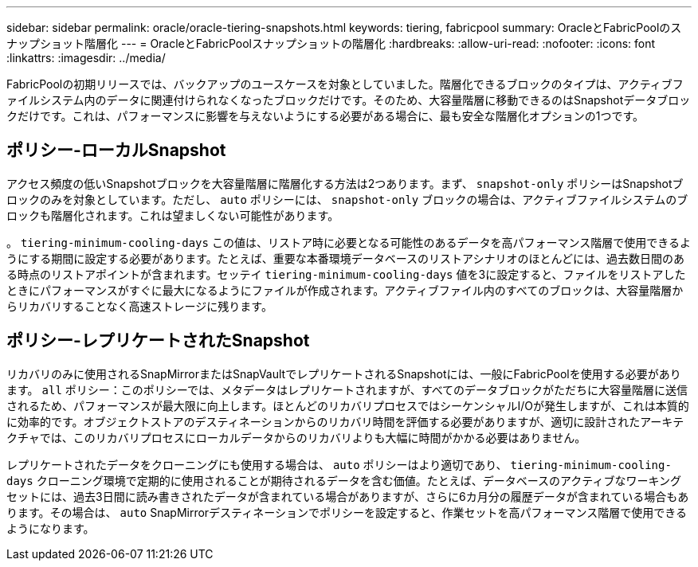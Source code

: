 ---
sidebar: sidebar 
permalink: oracle/oracle-tiering-snapshots.html 
keywords: tiering, fabricpool 
summary: OracleとFabricPoolのスナップショット階層化 
---
= OracleとFabricPoolスナップショットの階層化
:hardbreaks:
:allow-uri-read: 
:nofooter: 
:icons: font
:linkattrs: 
:imagesdir: ../media/


[role="lead"]
FabricPoolの初期リリースでは、バックアップのユースケースを対象としていました。階層化できるブロックのタイプは、アクティブファイルシステム内のデータに関連付けられなくなったブロックだけです。そのため、大容量階層に移動できるのはSnapshotデータブロックだけです。これは、パフォーマンスに影響を与えないようにする必要がある場合に、最も安全な階層化オプションの1つです。



== ポリシー-ローカルSnapshot

アクセス頻度の低いSnapshotブロックを大容量階層に階層化する方法は2つあります。まず、 `snapshot-only` ポリシーはSnapshotブロックのみを対象としています。ただし、 `auto` ポリシーには、 `snapshot-only` ブロックの場合は、アクティブファイルシステムのブロックも階層化されます。これは望ましくない可能性があります。

。 `tiering-minimum-cooling-days` この値は、リストア時に必要となる可能性のあるデータを高パフォーマンス階層で使用できるようにする期間に設定する必要があります。たとえば、重要な本番環境データベースのリストアシナリオのほとんどには、過去数日間のある時点のリストアポイントが含まれます。セッテイ `tiering-minimum-cooling-days` 値を3に設定すると、ファイルをリストアしたときにパフォーマンスがすぐに最大になるようにファイルが作成されます。アクティブファイル内のすべてのブロックは、大容量階層からリカバリすることなく高速ストレージに残ります。



== ポリシー-レプリケートされたSnapshot

リカバリのみに使用されるSnapMirrorまたはSnapVaultでレプリケートされるSnapshotには、一般にFabricPoolを使用する必要があります。 `all` ポリシー：このポリシーでは、メタデータはレプリケートされますが、すべてのデータブロックがただちに大容量階層に送信されるため、パフォーマンスが最大限に向上します。ほとんどのリカバリプロセスではシーケンシャルI/Oが発生しますが、これは本質的に効率的です。オブジェクトストアのデスティネーションからのリカバリ時間を評価する必要がありますが、適切に設計されたアーキテクチャでは、このリカバリプロセスにローカルデータからのリカバリよりも大幅に時間がかかる必要はありません。

レプリケートされたデータをクローニングにも使用する場合は、 `auto` ポリシーはより適切であり、 `tiering-minimum-cooling-days` クローニング環境で定期的に使用されることが期待されるデータを含む価値。たとえば、データベースのアクティブなワーキングセットには、過去3日間に読み書きされたデータが含まれている場合がありますが、さらに6カ月分の履歴データが含まれている場合もあります。その場合は、 `auto` SnapMirrorデスティネーションでポリシーを設定すると、作業セットを高パフォーマンス階層で使用できるようになります。
